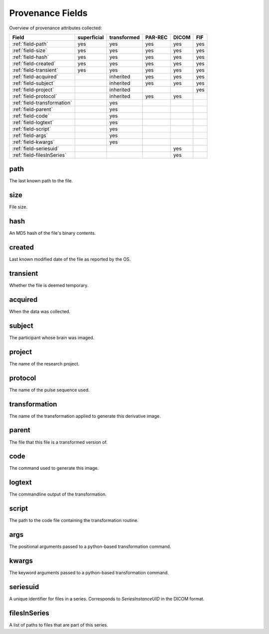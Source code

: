 Provenance Fields
=================

Overview of provenance attributes collected:


+-----------------------------+-------------+-------------+---------+-------+-----+
| Field                       | superficial | transformed | PAR-REC | DICOM | FIF |
+=============================+=============+=============+=========+=======+=====+
| :ref:`field-path`           | yes         | yes         | yes     | yes   | yes |
+-----------------------------+-------------+-------------+---------+-------+-----+
| :ref:`field-size`           | yes         | yes         | yes     | yes   | yes |
+-----------------------------+-------------+-------------+---------+-------+-----+
| :ref:`field-hash`           | yes         | yes         | yes     | yes   | yes |
+-----------------------------+-------------+-------------+---------+-------+-----+
| :ref:`field-created`        | yes         | yes         | yes     | yes   | yes |
+-----------------------------+-------------+-------------+---------+-------+-----+
| :ref:`field-transient`      | yes         | yes         | yes     | yes   | yes |
+-----------------------------+-------------+-------------+---------+-------+-----+
| :ref:`field-acquired`       |             | inherited   | yes     | yes   | yes |
+-----------------------------+-------------+-------------+---------+-------+-----+
| :ref:`field-subject`        |             | inherited   | yes     | yes   | yes |
+-----------------------------+-------------+-------------+---------+-------+-----+
| :ref:`field-project`        |             | inherited   |         |       | yes |
+-----------------------------+-------------+-------------+---------+-------+-----+
| :ref:`field-protocol`       |             | inherited   | yes     | yes   |     |
+-----------------------------+-------------+-------------+---------+-------+-----+
| :ref:`field-transformation` |             | yes         |         |       |     |
+-----------------------------+-------------+-------------+---------+-------+-----+
| :ref:`field-parent`         |             | yes         |         |       |     |
+-----------------------------+-------------+-------------+---------+-------+-----+
| :ref:`field-code`           |             | yes         |         |       |     |
+-----------------------------+-------------+-------------+---------+-------+-----+
| :ref:`field-logtext`        |             | yes         |         |       |     |
+-----------------------------+-------------+-------------+---------+-------+-----+
| :ref:`field-script`         |             | yes         |         |       |     |
+-----------------------------+-------------+-------------+---------+-------+-----+
| :ref:`field-args`           |             | yes         |         |       |     |
+-----------------------------+-------------+-------------+---------+-------+-----+
| :ref:`field-kwargs`         |             | yes         |         |       |     |
+-----------------------------+-------------+-------------+---------+-------+-----+
| :ref:`field-seriesuid`      |             |             |         | yes   |     |
+-----------------------------+-------------+-------------+---------+-------+-----+
| :ref:`field-filesInSeries`  |             |             |         | yes   |     |
+-----------------------------+-------------+-------------+---------+-------+-----+


.. _field-path:

path
----

The last known path to the file.

.. _field-size:

size
----

File size.

.. _field-hash:

hash
----

An MD5 hash of the file's binary contents.

.. _field-created:

created
-------

Last known modified date of the file as reported by the OS.

.. _field-transient:

transient
---------

Whether the file is deemed temporary.

.. _field-acquired:

acquired
--------

When the data was collected.

.. _field-subject:

subject
-------

The participant whose brain was imaged.

.. _field-project:

project
-------

The name of the research project.

.. _field-protocol:

protocol
--------

The name of the pulse sequence used.

.. _field-transformation:

transformation
--------------

The name of the transformation applied to generate this derivative image.

.. _field-parent:

parent
--------

The file that this file is a transformed version of.

.. _field-code:

code
----

The command used to generate this image.

.. _field-logtext:

logtext
-------

The commandline output of the transformation.

.. _field-script:

script
------

The path to the code file containing the transformation routine.

.. _field-args:

args
----

The positional arguments passed to a python-based transformation command.

.. _field-kwargs:

kwargs
------

The keyword arguments passed to a python-based transformation command.

.. _field-seriesuid:

seriesuid
---------

A unique identifier for files in a series. Corresponds to `SeriesInstanceUID` in the DICOM format.

.. _field-filesInSeries:

filesInSeries
-------------

A list of paths to files that are part of this series.

